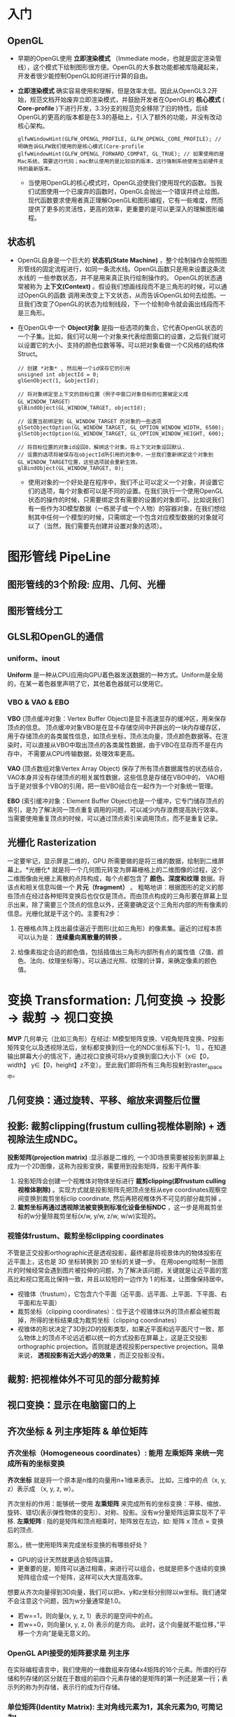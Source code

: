 * 入门
** OpenGL
- 早期的OpenGL使用 *立即渲染模式* （Immediate mode，也就是固定渲染管线），这个模式下绘制图形很方便。OpenGL的大多数功能都被库隐藏起来，开发者很少能控制OpenGL如何进行计算的自由。
- *立即渲染模式* 确实容易使用和理解，但是效率太低。因此从OpenGL3.2开始，规范文档开始废弃立即渲染模式，并鼓励开发者在OpenGL的 *核心模式* ( *Core-profile* )下进行开发，3.3分支的规范完全移除了旧的特性。后续OpenGL的更高的版本都是在3.3的基础上，引入了额外的功能，并没有改动核心架构。
  #+begin_src c++
glfwWindowHint(GLFW_OPENGL_PROFILE, GLFW_OPENGL_CORE_PROFILE); // 明确告诉GLFW我们使用的是核心模式(Core-profile
glfwWindowHint(GLFW_OPENGL_FORWARD_COMPAT, GL_TRUE); // 如果使用的是Mac系统，需要这行代码；mac默认使用的是比较旧的版本，这行强制系统使用当前硬件支持的最新版本。
  #+end_src
  - 当使用OpenGL的核心模式时，OpenGL迫使我们使用现代的函数。当我们试图使用一个已废弃的函数时，OpenGL会抛出一个错误并终止绘图。现代函数要求使用者真正理解OpenGL和图形编程，它有一些难度，然而提供了更多的灵活性，更高的效率，更重要的是可以更深入的理解图形编程。

** 状态机
- OpenGL自身是一个巨大的 *状态机(State Machine)* ，整个绘制操作会按照图形管线的固定流程进行，如同一条流水线。OpenGL函数只是用来设置这条流水线的
  一些参数状态，并不是用来真正执行绘制操作的。 OpenGL的状态通常被称为 *上下文(Context)* 。假设我们想画线段而不是三角形的时候，可以通过OpenGL的函数
  调用来改变上下文状态，从而告诉OpenGL如何去绘图。一旦我们改变了OpenGL的状态为绘制线段，下一个绘制命令就会画出线段而不是三角形。
  
- 在OpenGL中一个 *Object对象* 是指一些选项的集合，它代表OpenGL状态的一个子集。比如，我们可以用一个对象来代表绘图窗口的设置，之后我们就可以设置它的大小、支持的颜色位数等等。可以把对象看做一个C风格的结构体Struct。
  #+begin_src c++
// 创建 *对象* , 然后用一个id保存它的引用
unsigned int objectId = 0;
glGenObject(1, &objectId);

// 将对象绑定至上下文的目标位置（例子中窗口对象目标的位置被定义成GL_WINDOW_TARGET）
glBindObject(GL_WINDOW_TARGET, objectId);

// 设置当前绑定到 GL_WINDOW_TARGET 的对象的一些选项
glSetObjectOption(GL_WINDOW_TARGET, GL_OPTION_WINDOW_WIDTH, 6500);
glSetObjectOption(GL_WINDOW_TARGET, GL_OPTION_WINDOW_HEIGHT, 600);

// 将目标位置的对象id设回0，解绑这个对象。将上下文对象设回默认.
// 设置的选项将被保存在objectId所引用的对象中，一旦我们重新绑定这个对象到GL_WINDOW_TARGET位置，这些选项就会重新生效。
glBindObject(GL_WINDOW_TARGET, 0);
  #+end_src
  - 使用对象的一个好处是在程序中，我们不止可以定义一个对象，并设置它们的选项，每个对象都可以是不同的设置。在我们执行一个使用OpenGL状态的操作的时候，只需要绑定含有需要的设置的对象即可。比如说我们有一些作为3D模型数据（一栋房子或一个人物）的容器对象，在我们想绘制其中任何一个模型的时候，只需绑定一个包含对应模型数据的对象就可以了（当然，我们需要先创建并设置对象的选项）。

* 图形管线 PipeLine

** 图形管线的3个阶段: 应用、几何、光栅
#+ATTR_latex: :width 650   #+ATTR_HTML: :width 6500  #+ATTR_ORG: :width 6500
[[file:OpenGL/pipeline_3stage.jpg]]

#+ATTR_latex: :width 650   #+ATTR_HTML: :width 6500  #+ATTR_ORG: :width 6500
[[file:OpenGL/pipeline_3stage_all.jpg]]

#+ATTR_latex: :width 650   #+ATTR_HTML: :width 6500  #+ATTR_ORG: :width 6500
[[file:OpenGL/pipeline_3stage_2.jpg]]

** 图形管线分工
#+ATTR_latex: :width 650   #+ATTR_HTML: :width 6500  #+ATTR_ORG: :width 6500
[[file:OpenGL/pipeline1.png]]

#+ATTR_latex: :width 650   #+ATTR_HTML: :width 6500  #+ATTR_ORG: :width 6500
[[file:OpenGL/pipeline.png]]


** GLSL和OpenGL的通信
*** uniform、inout
*Uniform* 是一种从CPU应用向GPU着色器发送数据的一种方式。Uniform是全局的，在某一着色器里声明了它，其他着色器就可以使用它。
#+ATTR_latex: :width 650   #+ATTR_HTML: :width 6500  #+ATTR_ORG: :width 6500
[[file:OpenGL/glsl_opengl.jpg]]

*** VBO & VAO & EBO
*VBO* (顶点缓冲对象：Vertex Buffer Object)是显卡高速显存的缓冲区，用来保存顶点的信息。 顶点缓冲对象VBO是在显卡存储空间中开辟出的一块内存缓存区，
用于存储顶点的各类属性信息，如顶点坐标，顶点法向量，顶点颜色数据等。在渲染时，可以直接从VBO中取出顶点的各类属性数据，由于VBO在显存而不是在内存中，
不需要从CPU传输数据，处理效率更高。

*VAO* (顶点数组对象Vertex Array Object) 保存了所有顶点数据属性的状态结合，VAO本身并没有存储顶点的相关属性数据，这些信息是存储在VBO中的，
VAO相当于是对很多个VBO的引用，把一些VBO组合在一起作为一个对象统一管理。

*EBO* (索引缓冲对象：Element Buffer Object)也是一个缓冲，它专门储存顶点的索引，是为了解决同一顶点重复调用的问题，可以减少内存浪费提高执行效率。
当需要使用重复顶点的时候，可以通过顶点索引来调用顶点，而不是重复记录。

** 光栅化 Rasterization
一定要牢记，显示屏是二维的，GPU 所需要做的是将三维的数据，绘制到二维屏幕上。*光栅化* 就是将一个几何图元转变为屏幕栅格上的二维图像的过程，这个二维图像由光栅上离散的点阵构成，每个点都包含了 *颜色、深度和纹理* 数据。将该点和相关信息叫做一个 *片元（fragment）* 。 粗略地讲：根据图形的定义的那些顶点在经过各种矩阵变换后也仅仅是顶点。而由顶点构成的三角形要在屏幕上显示出来，除了需要三个顶点的信息以外，还需要确定这个三角形内部的所有像素的信息。光栅化就是干这个的。主要有2步：
1. 在栅格点阵上找出最佳逼近于图形(比如三角形）的像素集。逼近的过程本质可以认为是： *连续量向离散量的转换* 。
2. 给像素指定合适的颜色值，包括插值出三角形内部所有点的属性值（Z值、颜色、法向、纹理坐标等）。可以通过光照、纹理的计算，来确定像素的颜色值。
   #+ATTR_latex: :width 650   #+ATTR_HTML: :width 6500  #+ATTR_ORG: :width 6500
[[file:OpenGL/rasterization.png]]



* 变换 Transformation: 几何变换 -> 投影 -> 裁剪 -> 视口变换
*MVP* 几何单元（比如三角形）在经过: M模型矩阵变换、V视角矩阵变换、P投影矩阵变化以及透视除法后，坐标都变换到归一化的NDC坐标系下[-1， 1] 。在知道输出屏幕大小的情况下，通过视口变换可将x/y变换到窗口大小下（x∈【0，width】 y∈【0，height】z不变）。至此我们即将所有三角形投射到raster_space中。

#+ATTR_latex: :width 700   #+ATTR_HTML: :width 700  #+ATTR_ORG: :width 700
[[file:OpenGL/MVP.jpg]]

** 几何变换：通过旋转、平移、缩放来调整后位置
** 投影: 裁剪clipping(frustum culling视椎体剔除) + 透视除法生成NDC。
*投影矩阵(projection matrix)* :显示器是二维的, 一个3D场景需要被投影到屏幕上成为一个2D图像，这称为投影变换，需要用到投影矩阵，投影干两件事:
1. 投影矩阵会创建一个视椎体对物体坐标进行 *裁剪clipping(即frustum culling视椎体剔除)* 。实现方式就是投影矩阵先把顶点坐标从eye coordinates观察空间变换到裁剪坐标clip coordinate, 然后再把视椎体外不可见的部分裁剪掉 。
2. *裁剪坐标再通过透视除法被变换到标准化设备坐标NDC* ，这一步是用裁剪坐标的w分量除裁剪坐标(x/w, y/w, z/w, w/w)实现的。

*** 视锥体frustum、裁剪坐标clipping coordinates
不管是正交投影orthographic还是透视投影，最终都是将视景体内的物体投影在近平面上，这也是 3D 坐标转换到 2D 坐标的关键一步。 在用opengl绘制一张图片的时候经常会遇到图片被拉伸的问题，为了解决该问题，关键就是让近平面的宽高比和视口宽高比保持一致，并且以较短的一边作为 1 的标准，让图像保持居中。
- 视锥体（frustum），它包含六个平面（近平面、远平面、上平面、下平面、右平面和左平面）
- 裁剪坐标（clipping coordinates）：位于这个视锥体以外的顶点都会被剪裁掉，所得的坐标结果成为裁剪坐标（clipping coordinates）
- 视锥体的形状决定了3D到2D的投影类型，如果近平面和远平面尺寸一致，那么物体上的顶点不论远近都以统一的方式投影在屏幕上，这是正交投影orthographic projection。否则就是透视投影perspective projection。简单来说， *透视投影有近大远小的效果* ，而正交投影没有。
#+ATTR_latex: :width 500   #+ATTR_HTML: :width 500  #+ATTR_ORG: :width 500
[[file:webgl/frustum.png]]


** 裁剪: 把视椎体外不可见的部分裁剪掉
** 视口变换：显示在电脑窗口的上
** 齐次坐标 & 列主序矩阵 & 单位矩阵
*** 齐次坐标（Homogeneous coordinates）: 能用 左乘矩阵 来统一完成所有的坐标变换

*齐次坐标*  就是将一个原本是n维的向量用n+1维来表示。 比如，三维中的点（x, y, z）表示成 （x, y, z, w）。

齐次坐标的作用：能够统一使用 *左乘矩阵* 来完成所有的坐标变换：平移、缩放、旋转、错切(表示弹性物体的变形）、对称、投影。没有w分量矩阵运算实现不了平移.
*左乘矩阵* : 指的是矩阵和顶点相乘时，矩阵放在左边，如: 矩阵 x 顶点 = 变换后的顶点.

那么，统一使用矩阵来完成坐标变换的有哪些好处？
- GPU的设计天然就更适合矩阵运算。
- 更重要的是，矩阵可以通过相乘，来进行可以组合，也就是把多个连续的变换矩阵组合成一个矩阵，这样可以大大提高效率。


想要从齐次向量得到3D向量，我们可以把x、y和z坐标分别除以w坐标。我们通常不会注意这个问题，因为w分量通常是1.0。
- 若w==1，则向量(x, y, z, 1）表示的是空间中的点。
- 若w==0，则向量(x, y, z, 0) 表示的是方向。 此时，这个向量就不能位移，”平移一个方向”是毫无意义的。

*** OpenGL API接受的矩阵要求是 *列主序*
在实际编程语言中，我们使用的一维数组来存储4x4矩阵的16个元素。所谓的行存储和列存储的区分就在于数组的前四个元素存储的是矩阵的第一列还是第一行；表示列的称为列存储，表示行的成为行存储。
#+ATTR_latex: :width 800   #+ATTR_HTML: :width 800  #+ATTR_ORG: :width 800
[[file:webgl/column_order.png]]

*** 单位矩阵(Identity Matrix): 主对角线元素为1，其余元素为0, 可简记为I。
在c++，用glm构造一个单位矩阵 glm::mat4(1.0);
#+begin_src c++
glm::mat4 myIdentityMatrix = glm::mat4(1.0);
#+end_src
#+ATTR_latex: :width 400   #+ATTR_HTML: :width 400  #+ATTR_ORG: :width 400
[[file:webgl/identity_matrix.png]]


* 坐标&旋转
** OpenGL坐标
*OpenGL使用右手坐标系* ： 伸开右手，大拇指指向X轴正方向，食指指向Y轴正方向，其他三个手指指向Z轴正方向。

原点（0.0，0.0，0.0）在屏幕的中间，X轴正向朝右， Y轴正向朝上，Z轴垂直于屏幕正向朝外（从屏幕指向你的后面）；看向屏幕， 视线方向是Z轴的负方向。

#+ATTR_latex: :width 700   #+ATTR_HTML: :width 700  #+ATTR_ORG: :width 700
[[file:webgl/webgl_coord.png]]

** 纹理坐标texture coordinates：纹理通常来说就是一张图片
- 纹理坐标：原点（0.0， 0.0）在左下角，  x轴正向朝右， y轴正向朝上。坐标值和图像大小无关，不管是128*128还是128*256的图像，其右上角坐标始终是（1.0，1.0）
- 纹理坐标就是纹理图像上的坐标，纹理坐标是二维的，为了和广泛使用的xy坐标区分开来， 习惯用s和t来命名纹理坐标（st坐标系统）。
- 不论图片尺寸有多大，长和宽各是多少，强制规定了纹理坐标总是从0到1之间取值。
- 通过纹理坐标可以在纹理图像上获取纹素的颜色。

#+ATTR_latex: :width 400   #+ATTR_HTML: :width 400  #+ATTR_ORG: :width 400
[[file:webgl/texture_coord.png]]

** R旋转 Rotate
在OpenGL的右手坐标系下，旋转规则是： 确定旋转轴后，右手握成拳头，拇指指向旋转轴的正方向，其余手指的弯曲方向即为旋转的正方向，跟手指弯曲方向一致的
旋转记为正向，相反则为负向。例如： Z轴正旋转或者Z轴逆时针旋转，就是大拇指指向Z轴，其余手指弯曲的方向就是Z轴旋转正方向。这个正方向，其实是逆时针
方向，所以一般规定逆时针为正就是这么来的，也就是说，旋转方向可以用旋转角度值的正负来表示。

为了描述旋转（比如：绕Z轴，逆时针旋转了β角度），必须指明3个要素：
- 旋转轴（图像将围绕旋转轴旋转）
- 转转角度（图形旋转经过的角度）
- 旋转方向（顺时针or逆时针）： 在调用旋转函数时，一般不会传入一个表示旋转方向的参数。因为如果旋转的角度是正值，那就是逆时针旋转，原因如上所述。

#+ATTR_latex: :width 300   #+ATTR_HTML: :width 300  #+ATTR_ORG: :width 300
[[file:webgl/z_rotation.png]]

* OpenGL函数
** glLoadIdentity()，glPushMatrix()，glPopMatrix()
- glLoadIdentity()的作用就是把当前矩阵设为为单位矩阵.
- glPushMatrix、glPopMatrix相当于堆栈里的入栈和出栈。 *Push起到保护环境、Pop起到恢复环境的作用* 。这2个函数可以嵌套使用。调用glPushMatrix就是把 当前矩阵做一个副本放入堆栈，然后不管你之后做了多少变换，这时调用glPopMatrix，当前矩阵就可以恢复到你调用glPushMatrix之前的那个状态。例如当前的 坐标系原点在电脑屏幕的左上方。现在调用glPushMatrix，然后再调用一堆平移、旋转代码等等，然后再画图。那些平移和旋转都是基于坐上角为原点进行变化的。 而且都会改变坐标的位置，经过了这些变化后，你的坐标肯定不再左上角了。如果想恢复怎么办？这时调用glPopMatrix从栈里取出一个“状态”，这个状态就是 你调用glPushMatrix之前的那个状态。
** glMatrixMode(GLenum mode); 设置当前矩阵是什么矩阵：
OpenGL里面的操作，很多是对矩阵的操作，比如位移，旋转，缩放。glMatrixMode就是用来指定接下来将要对那类矩阵进行操作，由参数mode来指定
- GL_MODELVIEW对模型视景矩阵操作: 接下来的语句描绘一个以模型为基础的适应，这样来设置参数，接下来用到的就是像gluLookAt()这样的函数
- GL_PROJECTION对投影矩阵操作: 就像照相一样，把3维物体投到2维平面上。这样，接下来的语句可以是跟透视相关的函数，如glFrustum()或gluPerspective()
- GL_TEXTURE是对纹理矩阵进行随后的操作

当我们设置了当前的矩阵后，接下来调用的openGL库函数必须确定是针对我们设定的这个当前矩阵的，不能张冠李戴。 例如，下面这样调用是错误的， 因为我们设置了 当前矩阵为模型视景矩阵，而gluPerspective是要对投影矩阵进行操作，那么计算机就会把模型矩阵当做投影矩阵，来与 gluPerspective指定的矩阵进行乘法运算，最终导致错误。
#+begin_src c++
glMatrixMode（GL_MODELVIEW ）；//设置当前矩阵为模型视景矩阵
gluPerspective(45.0f, (GLfloat)cx/(GLfloat)cy, 0.1f, 100.0f)；  //对图像进行透视投影，以将三维物体显示在二维平面上

#+end_src
